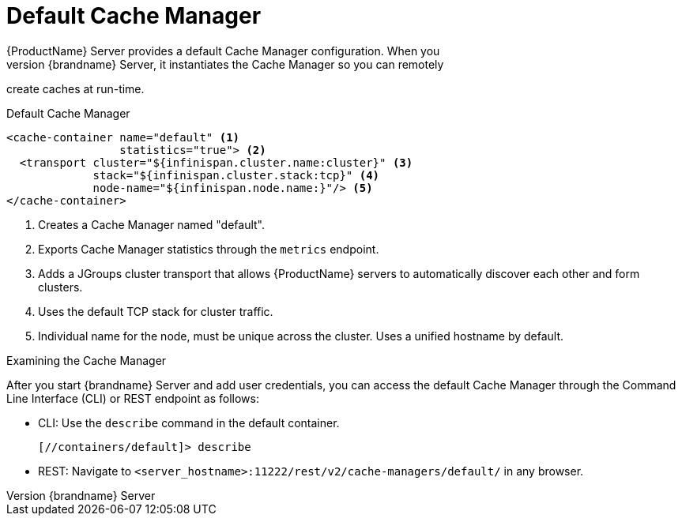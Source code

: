 [id='default_remote_cm-{context}']
= Default Cache Manager
{ProductName} Server provides a default Cache Manager configuration. When you
start {brandname} Server, it instantiates the Cache Manager so you can remotely
create caches at run-time.

.Default Cache Manager

[source,xml,options="nowrap",subs=attributes+]
----
<cache-container name="default" <1>
                 statistics="true"> <2>
  <transport cluster="${infinispan.cluster.name:cluster}" <3>
             stack="${infinispan.cluster.stack:tcp}" <4>
             node-name="${infinispan.node.name:}"/> <5>
</cache-container>
----

<1> Creates a Cache Manager named "default".
<2> Exports Cache Manager statistics through the `metrics` endpoint.
<3> Adds a JGroups cluster transport that allows {ProductName} servers to
automatically discover each other and form clusters.
<4> Uses the default TCP stack for cluster traffic.
<5> Individual name for the node, must be unique across the cluster. Uses a unified hostname by default.

.Examining the Cache Manager

After you start {brandname} Server and add user credentials, you can access the
default Cache Manager through the Command Line Interface (CLI) or REST endpoint
as follows:

* CLI: Use the [command]`describe` command in the default container.
+
----
[//containers/default]> describe
----

* REST: Navigate to `<server_hostname>:11222/rest/v2/cache-managers/default/` in any browser.
